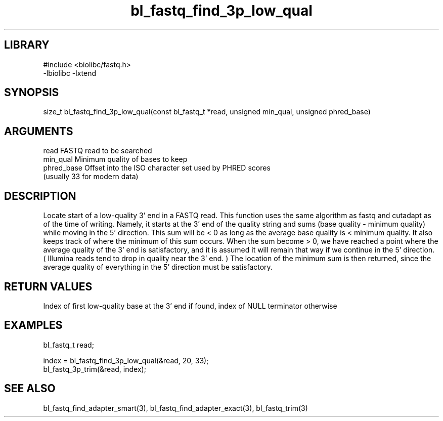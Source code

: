 \" Generated by c2man from bl_fastq_find_3p_low_qual.c
.TH bl_fastq_find_3p_low_qual 3

.SH LIBRARY
\" Indicate #includes, library name, -L and -l flags
.nf
.na
#include <biolibc/fastq.h>
-lbiolibc -lxtend
.ad
.fi

\" Convention:
\" Underline anything that is typed verbatim - commands, etc.
.SH SYNOPSIS
.PP
size_t  bl_fastq_find_3p_low_qual(const bl_fastq_t *read, unsigned min_qual,
unsigned phred_base)

.SH ARGUMENTS
.nf
.na
read        FASTQ read to be searched
min_qual    Minimum quality of bases to keep
phred_base  Offset into the ISO character set used by PHRED scores
(usually 33 for modern data)
.ad
.fi

.SH DESCRIPTION

Locate start of a low-quality 3' end in a FASTQ read.  This
function uses the same algorithm as fastq and cutadapt as of the
time of writing.  Namely, it starts at the 3' end of the quality
string and sums (base quality - minimum quality) while moving in
the 5' direction.  This sum will be < 0 as long as the average
base quality is < minimum quality.  It also keeps track of where
the minimum of this sum occurs.  When the sum become > 0, we have
reached a point where the average quality of the 3' end is
satisfactory, and it is assumed it will remain that way if we
continue in the 5' direction.  ( Illumina reads tend to drop in
quality near the 3' end. )  The location of the minimum sum is
then returned, since the average quality of everything in the 5'
direction must be satisfactory.

.SH RETURN VALUES

Index of first low-quality base at the 3' end if found,
index of NULL terminator otherwise

.SH EXAMPLES
.nf
.na

bl_fastq_t  read;

...
index = bl_fastq_find_3p_low_qual(&read, 20, 33);
bl_fastq_3p_trim(&read, index);
.ad
.fi

.SH SEE ALSO

bl_fastq_find_adapter_smart(3), bl_fastq_find_adapter_exact(3),
bl_fastq_trim(3)

